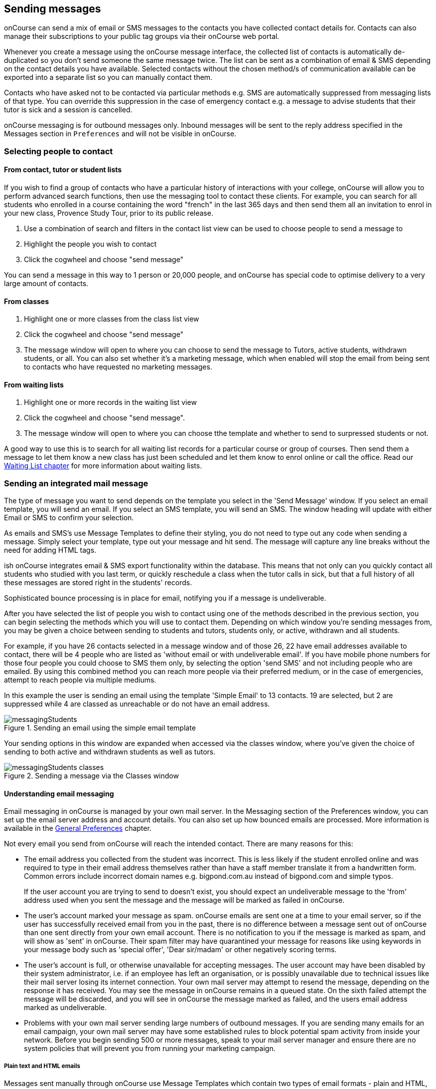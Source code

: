 [[messages]]
== Sending messages

onCourse can send a mix of email or SMS messages to the contacts you have collected contact details for. Contacts can also manage their subscriptions to your public tag groups via their onCourse web portal.

Whenever you create a message using the onCourse message interface, the collected list of contacts is automatically de-duplicated so you don't send someone the same message twice. The list can be sent as a combination of email & SMS depending on the contact details you have available. Selected contacts without the chosen method/s of communication available can be exported into a separate list so you can manually contact them.

Contacts who have asked not to be contacted via particular methods e.g. SMS are automatically suppressed from messaging lists of that type. You can override this suppression in the case of emergency contact e.g. a message to advise students that their tutor is sick and a session is cancelled.

onCourse messaging is for outbound messages only. Inbound messages will be sent to the reply address specified in the Messages section in `Preferences` and will not be visible in onCourse.

[[messages-selectingPeople]]
=== Selecting people to contact

==== From contact, tutor or student lists

If you wish to find a group of contacts who have a particular history of interactions with your college, onCourse will allow you to perform advanced search functions, then use the messaging tool to contact these clients. For example, you can search for all students who enrolled in a course containing the word "french" in the last 365 days and then send them all an invitation to enrol in your new class, Provence Study Tour, prior to its public release.

. Use a combination of search and filters in the contact list view can be used to choose people to send a message to
. Highlight the people you wish to contact
. Click the cogwheel and choose "send message"

You can send a message in this way to 1 person or 20,000 people, and onCourse has special code to optimise delivery to a very large amount of contacts.

==== From classes

. Highlight one or more classes from the class list view
. Click the cogwheel and choose "send message"
. The message window will open to where you can choose to send the message to Tutors, active students, withdrawn students, or all. You can also set whether it's a marketing message, which when enabled will stop the email from being sent to contacts who have requested no marketing messages.

==== From waiting lists

. Highlight one or more records in the waiting list view
. Click the cogwheel and choose "send message".
. The message window will open to where you can choose tthe template and whether to send to surpressed students or not.

A good way to use this is to search for all waiting list records for a particular course or group of courses. Then send them a message to let them know a new class has just been scheduled and let them know to enrol online or call the office. Read our <<waitingLists, Waiting List chapter>> for more information about waiting lists.

[[messages-intergratedMail]]
=== Sending an integrated mail message

The type of message you want to send depends on the template you select in the 'Send Message' window. If you select an email template, you will send an email. If you select an SMS template, you will send an SMS. The window heading will update with either Email or SMS to confirm your selection.

As emails and SMS's use Message Templates to define their styling, you do not need to type out any code when sending a message. Simply select your template, type out your message and hit send. The message will capture any line breaks without the need for adding HTML tags.

ish onCourse integrates email & SMS export functionality within the database. This means that not only can you quickly contact all students who studied with you last term, or quickly reschedule a class when the tutor calls in sick, but that a full history of all these messages are stored right in the students' records.

Sophisticated bounce processing is in place for email, notifying you if a message is undeliverable.

After you have selected the list of people you wish to contact using one of the methods described in the previous section, you can begin selecting the methods which you will use to contact them. Depending on which window you're sending messages from, you may be given a choice between sending to students and tutors, students only, or active, withdrawn and all students.

For example, if you have 26 contacts selected in a message window and of those 26, 22 have email addresses available to contact, there will be 4 people who are listed as 'without email or with undeliverable email'. If you have mobile phone numbers for those four people you could choose to SMS them only, by selecting the option 'send SMS' and not including people who are emailed. By using this combined method you can reach more people via their preferred medium, or in the case of emergencies, attempt to reach people via multiple mediums.

In this example the user is sending an email using the template 'Simple Email' to 13 contacts. 19 are selected, but 2 are suppressed while 4 are classed as unreachable or do not have an email address.

image::images/messagingStudents.png[title='Sending an email using the simple email template']

Your sending options in this window are expanded when accessed via the classes window, where you've given the choice of sending to both active and withdrawn students as well as tutors.

image::images/messagingStudents_classes.png[title='Sending a message via the Classes window']

[[messages-aboutEmail]]
==== Understanding email messaging

Email messaging in onCourse is managed by your own mail server. In the Messaging section of the Preferences window, you can set up the email server address and account details. You can also set up how bounced emails are processed. More information is available in the <<generalPrefs-Terms, General Preferences>> chapter.

Not every email you send from onCourse will reach the intended contact. There are many reasons for this:

* The email address you collected from the student was incorrect. This is less likely if the student enrolled online and was required to type in their email address themselves rather than have a staff member translate it from a handwritten form. Common errors include incorrect domain names e.g. bigpond.com.au instead of bigpond.com and simple typos.
+
If the user account you are trying to send to doesn't exist, you should expect an undeliverable message to the 'from' address used when you sent the message and the message will be marked as failed in onCourse.

* The user's account marked your message as spam. onCourse emails are sent one at a time to your email server, so if the user has successfully received email from you in the past, there is no difference between a message sent out of onCourse than one sent directly from your own email account. There is no notification to you if the message is marked as spam, and will show as 'sent' in onCourse. Their spam filter may have quarantined your message for reasons like using keywords in your message body such as 'special offer', 'Dear sir/madam' or other negatively scoring terms.

* The user's account is full, or otherwise unavailable for accepting messages. The user account may have been disabled by their system administrator, i.e. if an employee has left an organisation, or is possibly unavailable due to technical issues like their mail server losing its internet connection. Your own mail server may attempt to resend the message, depending on the response it has received. You may see the message in onCourse remains in a queued state. On the sixth failed attempt the message will be discarded, and you will see in onCourse the message marked as failed, and the users email address marked as undeliverable.

* Problems with your own mail server sending large numbers of outbound messages. If you are sending many emails for an email campaign, your own mail server may have some established rules to block potential spam activity from inside your network. Before you begin sending 500 or more messages, speak to your mail server manager and ensure there are no system policies that will prevent you from running your marketing campaign.

[[messages-plainHTML]]
===== Plain text and HTML emails

Messages sent manually through onCourse use Message Templates which contain two types of email formats - plain and HTML, each contained within a single message template. HTML messages are formatted and usually include images, hyperlinks and styled font and content. A plain text email message is just that - it contains only plain text without any additional styling.

Message Templates can be edited in the https://demo.cloud.oncourse.cc/automation[Automation] window, under the Message Templates heading. You can create both Email and SMS templates.

[NOTE]
====
Messages sent via the cogwheel use Message Templates.
====

image::images/messageTemplates.png[title='An example email template showing the plain text and HTML templates within it']

[[messages-aboutSMS]]
==== Understanding SMS Messaging

SMS messaging is available in onCourse and can be a method of communication for any contacts with a valid mobile number. Note that only the phone number recorded in the mobile phone field is used - if you have recorded a mobile phone number in the work or home number fields, it will not be available for SMS.

There is no requirement for formatting the mobile phone number in onCourse to make it accessible. 10 digits are standard for a mobile phone, beginning in Australia with 04. Whether you format your phone numbers with spaces in it is up to you - onCourse will strip out these characters during the outbound SMS, without modifying any of the data you have stored.

A small charge per use applies to SMS messaging, as per your onCourse contract agreement. The outbound message from information is defined in the Messaging section of the Preferences window, in the 'SMS from' field. Most companies use their business name here, so they do not need to identify themselves in the message body. Like email, SMS messaging is outbound only, and if you use a name in the 'from' field, there is no ability for the customer to respond. Alternatively you could use a valid mobile number in your settings, if you wished to accept inbound SMS also, and remember to identify your business name in each SMS you send.

It is important to remember that SMS messages are not delivered in real time, even though most peoples experiences of mobile phones work that way. Like email, SMS messages are handled through a delivery network but in this case delivery rules are all managed by the receiver's mobile phone provider. Most providers give about a two day time-to-live on SMS messages. This means if the phone is off the network (no coverage or switched off) and re-registers on the network within two days that the message was sent, then it will be received. If the phone is off the network for longer than that, then the mobile phone provider may discard the message entirely. There is no notification back to the sender if the message is successfully delivered or discarded.

Inside the contact record in onCourse, the message is marked as sent if it makes it successfully to the outbound SMS gateway. Beyond that point the message cannot be tracked. Please contact ish if you find SMS messages are failing as there may be instances where the SMS gateway is experiencing a fault.

[[messages-listView]]
=== Reviewing Messages

You can view a list of all messages that have been sent in the https://demo.cloud.oncourse.cc/message[messages list view]. You can find this by typing 'Messages' into the global navigation search on the Dashboard. This list also includes all messages sent automatically via script triggers unless they've been generated within the script code.

In this window you will be able to see the following information:

* The date and time the message was sent.
* Which onCourse user sent it.
* Who the recipient/s were. If the message was sent to more than one recipient then the data in the column with read something like e.g. Steve Handt and 4 others.
* Whether the message was sent by SMS, Email or Post.
* The subject name of the message.

Just like other list views you have the ability to perform a search, or advanced search by using the magnifying glass icon at the top left side of the window.

image::images/messages_list_view.png[title='Message list view']

You can see the full message by double-clicking on one of the records in the list. You can also find the full list of the contact that the message was sent to.

[NOTE]
====
You can't modify any of the content in the messages edit view. It is a read-only view.
====

image::images/messages_edit_view.png[title='Viewing the details of a previously sent email']

[[messages-Exporting]]
=== Exporting contact details for other messaging tools

You can run a standard CSV export on the contact record table and customise the output as required. More information about exports is available in <<importExport, the Importing and Exporting chapter>>.

[[messages-optInAndOut]]
=== Opt-in and opt-out

Students have the option to opt out of all marketing communication from your organisation, or from a particular method of marketing such as SMS. However, if you have urgent information to convey, such as a class cancellation, you are still able to use your communication tools to contact them quickly while respecting their request not to receive unsolicited marketing emails or SMS.

During the online enrolment process, students can opt of our messaging from any type when they are providing their contact details. By default, all types of communication are set to allow. Student's can also log into their portal at any time and change their 'subscriptions'.

onCourse users can also manually reset the availability of each of the postal, SMS and email settings using the cog wheels in the contact window.

image::images/message_settings.png[title='In this example,the student accepts postal marketing messages,has provided a mobile phone where SMS messages have failed to be delivered,and opted out of both SMS and email marketing.']

When a contact's address has been marked as undeliverable, either automatically by repeat failed sending attempts, or manually e.g. return to sender postal mail, this contact will not be sent any further messages using the onCourse integrated messaging tool to the undeliverable medium.

Using the advanced search function, you can search for contacts who have undeliverable methods of contact and make an effort to follow them up to obtain up to date contact details.

[[messages-Permissions]]
=== Message permissions and message history

Within the onCourse Security window, an onCourse user group can be set to allow email and SMS to over or under 50 contacts. This is to prevent onCourse enrolment staff, for example, accidentally sending an email blast to your entire database but allows them sufficient permission to contact all the students from a single class and advise them of changed conditions.

image::images/message_permissions.png[title='User account settings to allow over or under 50 contacts per message type.']

Each message that is sent from onCourse is also stored within the contacts record, under Messages. The message can be double clicked on to show the content of the message. This can provide an added level of security and allow you to quickly follow up any student's query regarding a message they received from your college. All automatic messages sent from onCourse are also recorded here.

image::images/messages_sent.png[title='A contact record showing the delivery status of the contacts messages']

[[messages-automaticMessages]]
=== Automatic messages in onCourse

When a student enrols in a class and an invoice is created, two automatic emails are sent from onCourse. These emails are sent for both online enrolments and enrolments processed through the office. Where the payer is a different person to the enrolling student, the invoice is emailed to the payer while the enrolment confirmation is emailed to the student. If the payer and the student is the same person, they will receive two emails.

onCourse uses standard templates to send plain text emails to payers and students. These emails can be resent from the enrolment window cogwheel or the invoice window cogwheel. These reports can also be printed in hard copy and mailed to the student if required. Note that the format for the printed and emailed invoices and enrolment confirmation are different, due to the different mediums they are sent with, but they contain the same information.

The automatic enrolment confirmation email includes a block of text with the class start date and time and link through to the full website description, maps, tutor profile and other details of the class.

image::images/email_confirmation.png[title='A plain text email showing the basic information a student needs to attend class,with a link to more information']

The tax invoice which is provided to the payer shows the total amount payable, amount paid, tax applicable and amount outstanding. For many payers this invoice is also the payment receipt where they have paid some or all of the fee on enrolment.

[[messages-avoidSpamFilters]]
=== Avoiding spam filters

You want most of your outbound messages to be delivered successfully, so there are a few tips to help this:

==== SPF

If you have an SPF record on your domain and it is hosting your onCourse service, you'll want to add our SPF record as well. Without this, lots of your email will be dropped.

....
include:_spf.oncourse.cc
....

==== Content

Write emails which contain substantial content and not just a link. Spam filters analyse the words in your message for common phrases.

==== Reputation

Use a third party service like Mailchimp to send your bulk marketing or newsletter emails and keep onCourse's messaging system for procedural emails or very targeted marketing campaigns. Mail servers classify the source of email with a reputation score and you don't want to damage yours unnecessarily.
